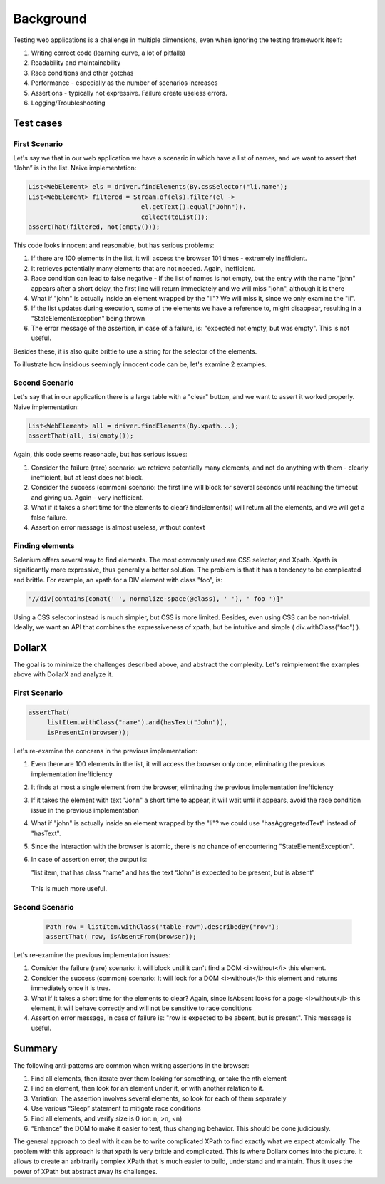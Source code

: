 ==========
Background
==========

Testing web applications is a challenge in multiple dimensions, even when ignoring the testing framework itself:

#. Writing correct code (learning curve, a lot of pitfalls)
#. Readability and maintainability
#. Race conditions and other gotchas
#. Performance - especially as the number of scenarios increases
#. Assertions - typically not expressive. Failure create useless errors.
#. Logging/Troubleshooting


Test cases
==========

First Scenario
--------------
Let's say we that in our web application we have a scenario in which have a list of names, and we want to assert that “John” is in the list.
Naive implementation:

.. code-block:: java

    List<WebElement> els = driver.findElements(By.cssSelector("li.name");
    List<WebElement> filtered = Stream.of(els).filter(el ->
                                  el.getText().equal("John")).
                                  collect(toList());
    assertThat(filtered, not(empty()));

This code looks innocent and reasonable, but has serious problems:

#. If there are 100 elements in the list, it will access the browser 101 times - extremely inefficient.
#. It retrieves potentially many elements that are not needed. Again, inefficient.
#. Race condition can lead to false negative - If the list of names is not empty, but the entry with the name "john" appears after a short delay, the first line will return immediately and we will miss "john", although it is there
#. What if "john" is actually inside an element wrapped by the "li"? We will miss it, since we only examine the "li".
#. If the list updates during execution, some of the elements we have a reference to, might disappear, resulting in a "StaleElementException" being thrown
#. The error message of the assertion, in case of a failure, is: "expected not empty, but was empty". This is not useful.

Besides these, it is also quite brittle to use a string for the selector of the elements.

To illustrate how insidious seemingly innocent code can be, let's examine 2 examples.

Second Scenario
---------------
Let's say that in our application there is a large table with a "clear" button, and we want to assert it worked properly.
Naive implementation:

.. code-block:: java

   List<WebElement> all = driver.findElements(By.xpath...);
   assertThat(all, is(empty());

Again, this code seems reasonable, but has serious issues:

#. Consider the failure (rare) scenario: we retrieve potentially many elements, and not do anything with them - clearly inefficient, but at least does not block.
#. Consider the success (common) scenario: the first line will block for several seconds until reaching the timeout and giving up. Again - very inefficient.
#. What if it takes a short time for the elements to clear? findElements() will return all the elements, and we will get a false failure.
#. Assertion error message is almost useless, without context


Finding elements
----------------
Selenium offers several way to find elements. The most commonly used are CSS selector, and Xpath.
Xpath is significantly more expressive, thus generally a better solution. The problem is that it has a tendency to be
complicated and brittle.
For example, an xpath for a DIV element with class "foo", is:

.. code-block:: java

   "//div[contains(conat(' ', normalize-space(@class), ' '), ' foo ')]"

Using a CSS selector instead is much simpler, but CSS is  more limited. Besides, even using CSS can be non-trivial.
Ideally, we want an API that combines the expressiveness of xpath, but be intuitive and simple ( div.withClass("foo") ).


DollarX
=======
The goal is to minimize the challenges described above, and abstract the complexity.
Let's reimplement the examples above with DollarX and analyze it.

First Scenario
--------------

.. code-block:: java

    assertThat(
         listItem.withClass("name").and(hasText("John")),
         isPresentIn(browser));

Let's re-examine the concerns in the previous implementation:

#. Even there are 100 elements in the list, it will access the browser only once, eliminating the previous implementation inefficiency
#. It finds at most a single element from the browser, eliminating the previous implementation inefficiency
#. If it takes the element with text "John" a short time to appear, it will wait until it appears, avoid the race condition issue in the previous implementation
#. What if "john" is actually inside an element wrapped by the "li"? we could use "hasAggregatedText" instead of "hasText".
#. Since the interaction with the browser is atomic, there is no chance of encountering "StateElementException".
#. In case of assertion error, the output is:

   "list item, that has class “name” and has the text “John” is expected to be present, but is absent”

 This is much more useful.

Second Scenario
---------------

 .. code-block:: java

     Path row = listItem.withClass("table-row").describedBy("row");
     assertThat( row, isAbsentFrom(browser));

Let's re-examine the previous implementation issues:

#. Consider the failure (rare) scenario: it will block until it can't find a DOM <i>without</i> this element.
#. Consider the success (common) scenario: It will look for a DOM <i>without</i> this element and returns immediately once it is true.
#. What if it takes a short time for the elements to clear? Again, since isAbsent looks for a page <i>without</i> this element, it will behave correctly and will not be sensitive to race conditions
#. Assertion error message, in case of failure is: "row is expected to be absent, but is present". This message is useful.


Summary
=======
The following anti-patterns are common when writing assertions in the browser:

#. Find all elements, then iterate over them looking for something, or take the nth element
#. Find an element, then look for an element under it, or with another relation to it.
#. Variation: The assertion involves several elements, so look for each of them separately
#. Use various “Sleep” statement to mitigate race conditions
#. Find all elements, and verify size is 0 (or: n, >n, <n)
#. “Enhance” the DOM to make it easier to test, thus changing behavior. This should be done judiciously.

The general approach to deal with it can be to write complicated XPath to find exactly what we expect atomically.
The problem with this approach is that xpath is very brittle and complicated. This is where Dollarx comes into the picture.
It allows to create an arbitrarily complex XPath that is much easier to build, understand and maintain. Thus it uses the power
of XPath but abstract away its challenges.












